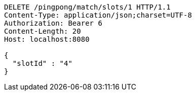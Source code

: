 [source,http,options="nowrap"]
----
DELETE /pingpong/match/slots/1 HTTP/1.1
Content-Type: application/json;charset=UTF-8
Authorization: Bearer 6
Content-Length: 20
Host: localhost:8080

{
  "slotId" : "4"
}
----